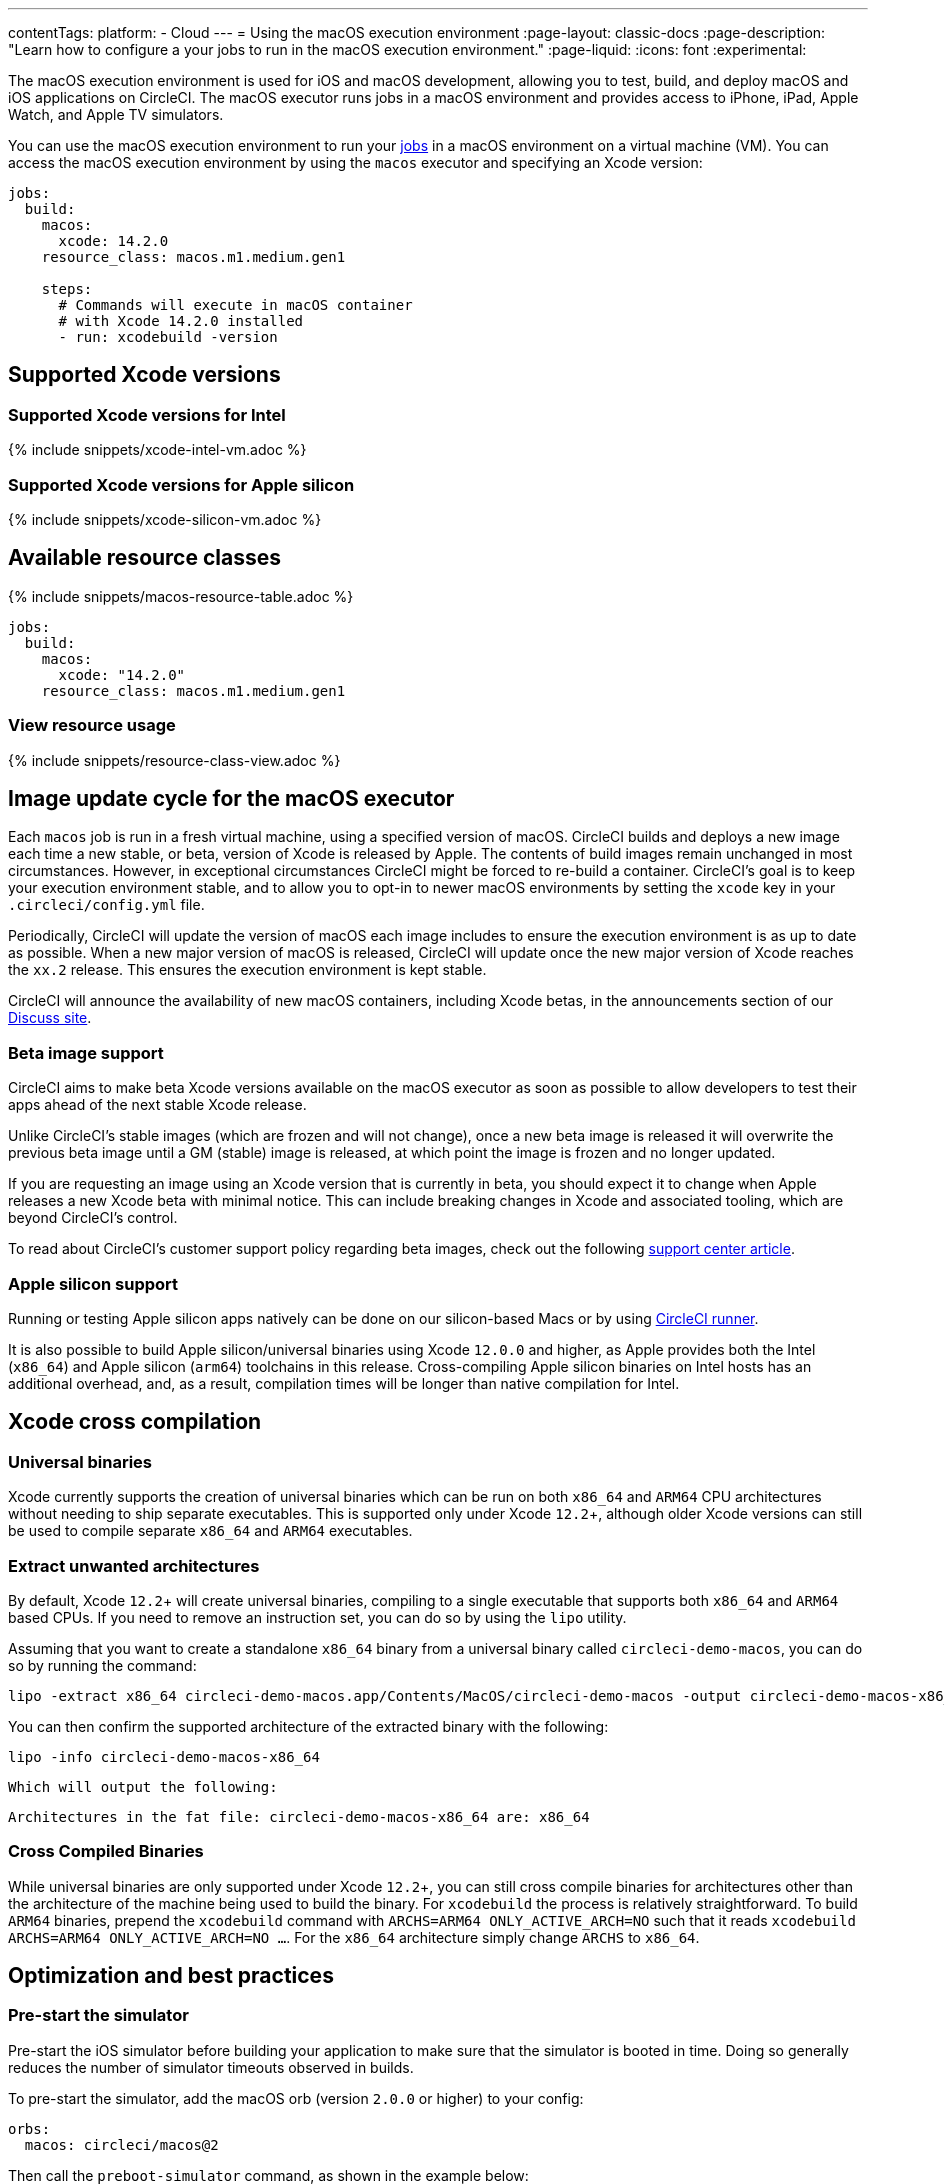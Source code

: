 ---
contentTags:
  platform:
  - Cloud
---
= Using the macOS execution environment
:page-layout: classic-docs
:page-description: "Learn how to configure a your jobs to run in the macOS execution environment."
:page-liquid:
:icons: font
:experimental:

The macOS execution environment is used for iOS and macOS development, allowing you to test, build, and deploy macOS and iOS applications on CircleCI. The macOS executor runs jobs in a macOS environment and provides access to iPhone, iPad, Apple Watch, and Apple TV simulators.

You can use the macOS execution environment to run your xref:jobs-steps#[jobs] in a macOS environment on a virtual machine (VM). You can access the macOS execution environment by using the `macos` executor and specifying an Xcode version:

[source,yaml]
----
jobs:
  build:
    macos:
      xcode: 14.2.0
    resource_class: macos.m1.medium.gen1

    steps:
      # Commands will execute in macOS container
      # with Xcode 14.2.0 installed
      - run: xcodebuild -version
----

[#supported-xcode-versions]
== Supported Xcode versions

[#supported-xcode-versions-intel]
=== Supported Xcode versions for Intel

{% include snippets/xcode-intel-vm.adoc %}

[#supported-xcode-versions-silicon]
=== Supported Xcode versions for Apple silicon

{% include snippets/xcode-silicon-vm.adoc %}

[#available-resource-classes]
== Available resource classes

{% include snippets/macos-resource-table.adoc %}

[source,yaml]
----
jobs:
  build:
    macos:
      xcode: "14.2.0"
    resource_class: macos.m1.medium.gen1
----

[#view-resource-usage]
=== View resource usage

{% include snippets/resource-class-view.adoc %}

[#using-the-macos-executor]
== Image update cycle for the macOS executor

Each `macos` job is run in a fresh virtual machine, using a specified version of macOS. CircleCI builds and deploys a new image each time a new stable, or beta, version of Xcode is released by Apple. The contents of build images remain unchanged in most circumstances. However, in exceptional circumstances CircleCI might be forced to re-build a container. CircleCI's goal is to keep your execution environment stable, and to allow you to opt-in to newer macOS environments by setting the `xcode` key in your `.circleci/config.yml` file.

Periodically, CircleCI will update the version of macOS each image includes to ensure the execution environment is as up to date as possible. When a new major version of macOS is released, CircleCI will update once the new major version of Xcode reaches the `xx.2` release. This ensures the execution environment is kept stable.

CircleCI will announce the availability of new macOS containers, including Xcode betas, in the announcements section of our link:https://discuss.circleci.com/c/announcements[Discuss site].

[#beta-image-support]
=== Beta image support

CircleCI aims to make beta Xcode versions available on the macOS executor as soon as possible to allow developers to test their apps ahead of the next stable Xcode release.

Unlike CircleCI's stable images (which are frozen and will not change), once a new beta image is released it will overwrite the previous beta image until a GM (stable) image is released, at which point the image is frozen and no longer updated.

If you are requesting an image using an Xcode version that is currently in beta, you should expect it to change when Apple releases a new Xcode beta with minimal notice. This can include breaking changes in Xcode and associated tooling, which are beyond CircleCI's control.

To read about CircleCI's customer support policy regarding beta images, check out the following link:https://support.circleci.com/hc/en-us/articles/360046930351-What-is-CircleCI-s-Xcode-Beta-Image-Support-Policy-[support center article].

[#apple-silicon-support]
=== Apple silicon support

Running or testing Apple silicon apps natively can be done on our silicon-based Macs or by using xref:runner-overview#available-self-hosted-runner-platforms[CircleCI runner].

It is also possible to build Apple silicon/universal binaries using Xcode `12.0.0` and higher, as Apple provides both the Intel (`x86_64`) and Apple silicon (`arm64`) toolchains in this release. Cross-compiling Apple silicon binaries on Intel hosts has an additional overhead, and, as a result, compilation times will be longer than native compilation for Intel.

[#xcode-cross-compilation]
== Xcode cross compilation

[#universal-binaries]
=== Universal binaries

Xcode currently supports the creation of universal binaries which can be run on both `x86_64` and `ARM64` CPU architectures without needing to ship separate executables. This is supported only under Xcode `12.2`+, although older Xcode versions can still be used to compile separate `x86_64` and `ARM64` executables.

[#extract-unwanted-architectures]
=== Extract unwanted architectures

By default, Xcode `12.2`+ will create universal binaries, compiling to a single executable that supports both `x86_64` and `ARM64` based CPUs. If you need to remove an instruction set, you can do so by using the `lipo` utility.

Assuming that you want to create a standalone `x86_64` binary from a universal binary called `circleci-demo-macos`, you can do so by running the command:

[source,shell]
----
lipo -extract x86_64 circleci-demo-macos.app/Contents/MacOS/circleci-demo-macos -output circleci-demo-macos-x86_64
----

You can then confirm the supported architecture of the extracted binary with the following:

[source,shell]
----
lipo -info circleci-demo-macos-x86_64
----

 Which will output the following:

[source,shell]
----
Architectures in the fat file: circleci-demo-macos-x86_64 are: x86_64
----

[#cross-compiled-binaries]
=== Cross Compiled Binaries

While universal binaries are only supported under Xcode `12.2`+, you can still cross compile binaries for architectures other than the architecture of the machine being used to build the binary. For `xcodebuild` the process is relatively straightforward. To build `ARM64` binaries, prepend the `xcodebuild` command with `ARCHS=ARM64 ONLY_ACTIVE_ARCH=NO` such that it reads `xcodebuild ARCHS=ARM64 ONLY_ACTIVE_ARCH=NO ...`. For the `x86_64` architecture simply change `ARCHS` to `x86_64`.

[#optimization-and-best-practices]
== Optimization and best practices

[#pre-start-the-simulator]
=== Pre-start the simulator

Pre-start the iOS simulator before building your application to make sure that the simulator is booted in time. Doing so generally reduces the number of simulator timeouts observed in builds.

To pre-start the simulator, add the macOS orb (version `2.0.0` or higher) to your config:

[source,yaml]
----
orbs:
  macos: circleci/macos@2
----

Then call the `preboot-simulator` command, as shown in the example below:

[source,yaml]
----
steps:
  - macos/preboot-simulator:
      version: "15.0"
      platform: "iOS"
      device: "iPhone 13 Pro Max"
----

It is advisable to place this command early in your job to allow maximum time for the simulator to boot in the background.

If you require an iPhone simulator that is paired with an Apple Watch simulator, use the `preboot-paired-simulator` command in the macOS orb:

[source,yaml]
----
steps:
  - macos/preboot-paired-simulator:
      iphone-device: "iPhone 13"
      iphone-version: "15.0"
      watch-device: "Apple Watch Series 7 - 45mm"
      watch-version: "8.0"
----

NOTE: It may take a few minutes to boot a simulator, or longer if booting a pair of simulators. During this time, any calls to commands such as `xcrun simctl list` may appear to hang while the simulator is booting up.

[#collecting-ios-simulator-crash-reports]
=== Collecting iOS simulator crash reports

Often if your `scan` step fails, for example, due to a test runner timeout, it is likely that your app has crashed during the test run. In such cases, collecting crash report is useful for diagnosing the exact cause of the crash. Crash reports can be uploaded as artifacts, as follows:

[source,yaml]
----
steps:
  # ...
  - store_artifacts:
    path: ~/Library/Logs/DiagnosticReports
----

[#optimizing-fastlane]
=== Optimizing Fastlane

By default, Fastlane Scan generates test output reports in `html` and `junit` formats. If your tests are taking a long time and you do not need these reports, consider disabling them by altering the `output_type` parameter as described in the link:https://docs.fastlane.tools/actions/run_tests/#parameters[fastlane docs].

[#optimizing-cocoapods]
=== Optimizing Cocoapods

In addition to the basic setup steps, it is best practice to use Cocoapods 1.8 or newer which allows the use of the CDN, rather than having to clone the entire Specs repo. This will allow you to install pods faster, reducing build times. If you are using Cocoapods 1.7 or older, consider upgrading to 1.8 or newer as this change allows for much faster job execution of the `pod install` step.

To enable this, ensure the first line in your Podfile is as follows:

[source,shell]
----
source 'https://cdn.cocoapods.org/'
----

If upgrading from Cocoapods 1.7 or older, ensure the **Fetch CocoaPods Specs** step is removed from your CircleCI configuration, and ensure the following line is removed from your Podfile:

[source,shell]
----
source 'https://github.com/CocoaPods/Specs.git'
----

To update Cocoapods to the latest stable version, simply update the Ruby gem with the following command:

[source,shell]
----
sudo gem install cocoapods
----

A further recommendation is to check your link:http://guides.cocoapods.org/using/using-cocoapods.html#should-i-check-the-pods-directory-into-source-control[Pods directory into source control]. This will ensure that you have a deterministic, reproducible build.

WARNING: The previous S3 mirror provided by CircleCI for the Cocoapods Spec repo is no longer being maintained or updated since the release of Cocoapods 1.8. It will remain available to prevent existing jobs breaking, however, switching to the CDN method described above is recommended.

[#optimizing-homebrew]
=== Optimizing Homebrew

Homebrew, by default, will check for updates at the start of any operation. As Homebrew has a fairly frequent release cycle, this means that any step which calls `brew` can take some extra time to complete.

If build speed, or bugs introduced by new Homebrew updates are a concern, this automatic update feature can be disabled. On average, this can save up to two to five minutes per job.

To disable this feature, define the `HOMEBREW_NO_AUTO_UPDATE` environment variable within your job:

[source,yaml]
----
version: 2.1
jobs:
  build-and-test:
    macos:
      xcode: 14.2.0
    environment:
      HOMEBREW_NO_AUTO_UPDATE: 1
    steps:
      - checkout
      - run: brew install wget
----

[#supported-build-and-test-tools]
== Supported build and test tools

With the macOS executor on CircleCI, it is possible to customize your build as needed to satisfy almost any iOS build and test strategy.

[#common-test-tools]
=== Common test tools

The following common test tools are known to work well on CircleCI:

* link:https://developer.apple.com/library/ios/documentation/DeveloperTools/Conceptual/testing_with_xcode/chapters/01-introduction.html[XCTest]
* link:https://github.com/kiwi-bdd/Kiwi[Kiwi]
* link:https://github.com/kif-framework/KIF[KIF]
* link:http://appium.io/[Appium]

[#react-native-projects]
=== React Native projects

React Native projects can be built on CircleCI using `macos` and `docker` executor types. For an example of configuring a React Native project, please see link:https://github.com/CircleCI-Public/circleci-demo-react-native[our demo React Native application]

[#using-multiple-executor-types-macos-docker]
== Using Multiple Executor Types (macOS + Docker)

It is possible to use multiple xref:executor-intro#[executor types] in the same workflow. In the following example each push of an iOS project will be built on macOS, and a deploy image will run in Docker.

[source,yaml]
----
version: 2.1
jobs:
  build-and-test:
    macos:
      xcode: 14.2.0
    environment:
      FL_OUTPUT_DIR: output

    steps:
      - checkout
      - run:
          name: Install CocoaPods
          command: pod install --verbose

      - run:
          name: Build and run tests
          command: fastlane scan
          environment:
            SCAN_DEVICE: iPhone 8
            SCAN_SCHEME: WebTests

      - store_test_results:
          path: output/scan
      - store_artifacts:
          path: output

  deploy-snapshot:
    docker:
      - image: cimg/deploy:2022.08
        auth:
          username: mydockerhub-user
          password: $DOCKERHUB_PASSWORD  # context / project UI env-var reference
    steps:
      - checkout
      - run: echo "Do the things"

workflows:
  build-test-lint:
    jobs:
      - deploy-snapshot
      - build-and-test
----

[#next-steps]
== Next steps

Get started with xref:hello-world-macos#[Configuring a Simple macOS Application on CircleCI].
